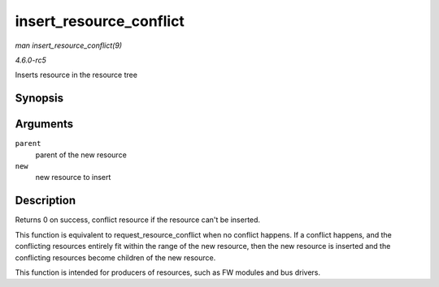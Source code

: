 .. -*- coding: utf-8; mode: rst -*-

.. _API-insert-resource-conflict:

========================
insert_resource_conflict
========================

*man insert_resource_conflict(9)*

*4.6.0-rc5*

Inserts resource in the resource tree


Synopsis
========

.. c:function:: struct resource * insert_resource_conflict( struct resource * parent, struct resource * new )

Arguments
=========

``parent``
    parent of the new resource

``new``
    new resource to insert


Description
===========

Returns 0 on success, conflict resource if the resource can't be
inserted.

This function is equivalent to request_resource_conflict when no
conflict happens. If a conflict happens, and the conflicting resources
entirely fit within the range of the new resource, then the new resource
is inserted and the conflicting resources become children of the new
resource.

This function is intended for producers of resources, such as FW modules
and bus drivers.


.. ------------------------------------------------------------------------------
.. This file was automatically converted from DocBook-XML with the dbxml
.. library (https://github.com/return42/sphkerneldoc). The origin XML comes
.. from the linux kernel, refer to:
..
.. * https://github.com/torvalds/linux/tree/master/Documentation/DocBook
.. ------------------------------------------------------------------------------
